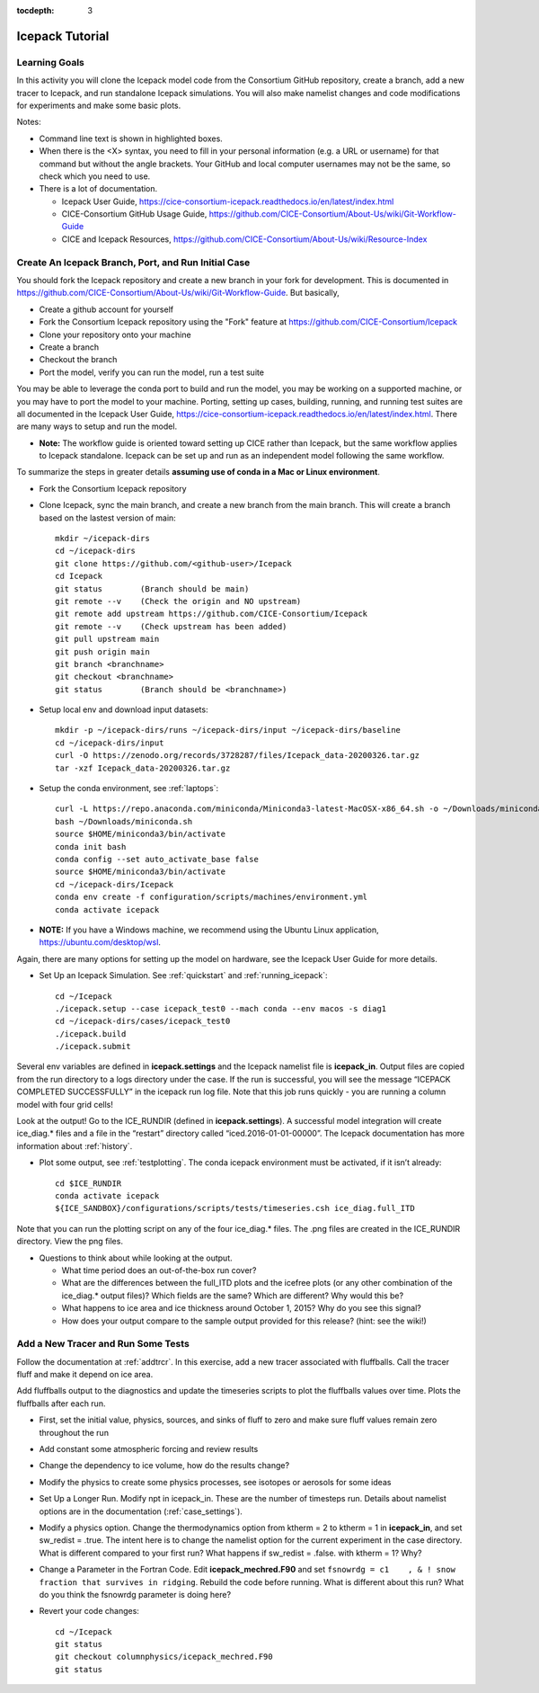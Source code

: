 :tocdepth: 3

.. _tutorial:

Icepack Tutorial
=================



Learning Goals
----------------

In this activity you will clone the Icepack model code from the Consortium GitHub repository, create a branch, add a new tracer to Icepack, and run standalone Icepack simulations. You will also make namelist changes and code modifications for experiments and make some basic plots.

Notes:

* Command line text is shown in highlighted boxes.
* When there is the <X> syntax, you need to fill in your personal information (e.g. a URL or username) for that command but without the angle brackets. Your GitHub and local computer usernames may not be the same, so check which you need to use.
* There is a lot of documentation.

  * Icepack User Guide, https://cice-consortium-icepack.readthedocs.io/en/latest/index.html
  * CICE-Consortium GitHub Usage Guide, https://github.com/CICE-Consortium/About-Us/wiki/Git-Workflow-Guide
  * CICE and Icepack Resources, https://github.com/CICE-Consortium/About-Us/wiki/Resource-Index


Create An Icepack Branch, Port, and Run Initial Case
------------------------------------------------------

You should fork the Icepack repository and create a new branch in your fork for development.  This is documented in https://github.com/CICE-Consortium/About-Us/wiki/Git-Workflow-Guide.  But basically,

* Create a github account for yourself
* Fork the Consortium Icepack repository using the "Fork" feature at https://github.com/CICE-Consortium/Icepack
* Clone your repository onto your machine
* Create a branch
* Checkout the branch
* Port the model, verify you can run the model, run a test suite

You may be able to leverage the conda port to build and run the model, you may be working on a supported machine, or you may have to port the model to your machine.  Porting, setting up cases, building, running, and running test suites are all documented in the Icepack User Guide, https://cice-consortium-icepack.readthedocs.io/en/latest/index.html.  There are many ways to setup and run the model.

* **Note:** The workflow guide is oriented toward setting up CICE rather than Icepack, but the same workflow applies to Icepack standalone.  Icepack can be set up and run as an independent model following the same workflow.

To summarize the steps in greater details **assuming use of conda in a Mac or Linux environment**.

* Fork the Consortium Icepack repository

* Clone Icepack, sync the main branch, and create a new branch from the main branch.  This will create a branch based on the lastest version of main::

    mkdir ~/icepack-dirs
    cd ~/icepack-dirs
    git clone https://github.com/<github-user>/Icepack
    cd Icepack
    git status        (Branch should be main)
    git remote --v    (Check the origin and NO upstream)
    git remote add upstream https://github.com/CICE-Consortium/Icepack
    git remote --v    (Check upstream has been added)
    git pull upstream main
    git push origin main
    git branch <branchname>
    git checkout <branchname>
    git status        (Branch should be <branchname>)

* Setup local env and download input datasets::

    mkdir -p ~/icepack-dirs/runs ~/icepack-dirs/input ~/icepack-dirs/baseline
    cd ~/icepack-dirs/input
    curl -O https://zenodo.org/records/3728287/files/Icepack_data-20200326.tar.gz
    tar -xzf Icepack_data-20200326.tar.gz

* Setup the conda environment, see :ref:`laptops`::

    curl -L https://repo.anaconda.com/miniconda/Miniconda3-latest-MacOSX-x86_64.sh -o ~/Downloads/miniconda.sh
    bash ~/Downloads/miniconda.sh
    source $HOME/miniconda3/bin/activate
    conda init bash
    conda config --set auto_activate_base false
    source $HOME/miniconda3/bin/activate
    cd ~/icepack-dirs/Icepack
    conda env create -f configuration/scripts/machines/environment.yml
    conda activate icepack 

* **NOTE:**  If you have a Windows machine, we recommend using the Ubuntu Linux application, https://ubuntu.com/desktop/wsl.

Again, there are many options for setting up the model on hardware, see the Icepack User Guide for more details.

* Set Up an Icepack Simulation.  See :ref:`quickstart` and :ref:`running_icepack`::

    cd ~/Icepack
    ./icepack.setup --case icepack_test0 --mach conda --env macos -s diag1
    cd ~/icepack-dirs/cases/icepack_test0
    ./icepack.build
    ./icepack.submit

Several env variables are defined in **icepack.settings** and the Icepack namelist file is **icepack_in**.  Output files are copied from the run directory to a logs directory under the case.  If the run is successful, you will see the message “ICEPACK COMPLETED SUCCESSFULLY” in the icepack run log file. Note that this job runs quickly - you are running a column model with four grid cells!

Look at the output!  Go to the ICE_RUNDIR (defined in **icepack.settings**). A successful model integration will create ice_diag.* files and a file in the “restart” directory called “iced.2016-01-01-00000”. The Icepack documentation has more information about :ref:`history`.

* Plot some output, see :ref:`testplotting`. The conda icepack environment must be activated, if it isn’t already::

    cd $ICE_RUNDIR
    conda activate icepack
    ${ICE_SANDBOX}/configurations/scripts/tests/timeseries.csh ice_diag.full_ITD

Note that you can run the plotting script on any of the four ice_diag.* files.  The .png files are created in the ICE_RUNDIR directory. View the png files.

* Questions to think about while looking at the output.

  * What time period does an out-of-the-box run cover? 
  * What are the differences between the full_ITD plots and the icefree plots (or any other combination of the ice_diag.* output files)? Which fields are the same? Which are different? Why would this be?
  * What happens to ice area and ice thickness around October 1, 2015? Why do you see this signal?
  * How does your output compare to the sample output provided for this release? (hint: see the wiki!)


Add a New Tracer and Run Some Tests
--------------------------------------

Follow the documentation at :ref:`addtrcr`.  In this exercise, add a new tracer associated with fluffballs.
Call the tracer fluff and make it depend on ice area.

Add fluffballs output to the diagnostics and update the timeseries scripts to plot the fluffballs values over time.  Plots
the fluffballs after each run.

* First, set the initial value, physics, sources, and sinks of fluff to zero and make sure fluff values remain zero throughout the run

* Add constant some atmospheric forcing and review results

* Change the dependency to ice volume, how do the results change?

* Modify the physics to create some physics processes, see isotopes or aerosols for some ideas

* Set Up a Longer Run.  Modify npt in icepack_in.  These are the number of timesteps run.  Details about namelist options are in the documentation (:ref:`case_settings`).

* Modify a physics option.  Change the thermodynamics option from ktherm = 2 to ktherm = 1 in **icepack_in**, and set sw_redist = .true.  The intent here is to change the namelist option for the current experiment in the case directory.  What is different compared to your first run?  What happens if sw_redist = .false. with ktherm = 1?  Why?

* Change a Parameter in the Fortran Code.  Edit **icepack_mechred.F90** and set ``fsnowrdg = c1    , & ! snow fraction that survives in ridging``.  Rebuild the code before running.  What is different about this run?  What do you think the fsnowrdg parameter is doing here?

* Revert your code changes::

    cd ~/Icepack
    git status
    git checkout columnphysics/icepack_mechred.F90
    git status

